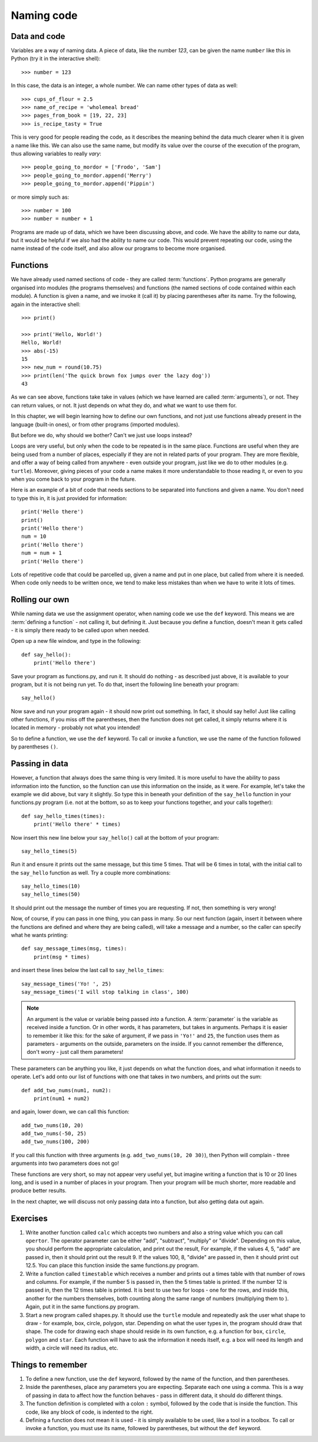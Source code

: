Naming code
===========

.. quote::
    :author: Leon Bambrick

    There are 2 hard problems in computer science: cache invalidation, naming things, and off-by-1 errors.

Data and code
-------------

Variables are a way of naming data.  A piece of data, like the number *123*, can be given the name ``number`` like this in Python (try it in the interactive shell)::

    >>> number = 123
    
In this case, the data is an integer, a whole number.  We can name other types of data as well::

    >>> cups_of_flour = 2.5
    >>> name_of_recipe = 'wholemeal bread'
    >>> pages_from_book = [19, 22, 23]
    >>> is_recipe_tasty = True
    
This is very good for people reading the code, as it describes the meaning behind the data much clearer when it is given a name like this.  We can also use the same name, but modify its value over the course of the execution of the program, thus allowing variables to really *vary*::

    >>> people_going_to_mordor = ['Frodo', 'Sam']
    >>> people_going_to_mordor.append('Merry')
    >>> people_going_to_mordor.append('Pippin')

or more simply such as::

    >>> number = 100
    >>> number = number + 1
    
Programs are made up of data, which we have been discussing above, and code.  We have the ability to name our data, but it would be helpful if we also had the ability to name our code.  This would prevent repeating our code, using the name instead of the code itself, and also allow our programs to become more organised.

Functions
---------

We have already used named sections of code - they are called :term:`functions`.  Python programs are generally organised into modules (the programs themselves) and functions (the named sections of code contained within each module).  A function is given a name, and we invoke it (call it) by placing parentheses after its name.  Try the following, again in the interactive shell::

    >>> print()
    
    >>> print('Hello, World!')
    Hello, World!
    >>> abs(-15)
    15
    >>> new_num = round(10.75)
    >>> print(len('The quick brown fox jumps over the lazy dog'))
    43

As we can see above, functions take take in values (which we have learned are called :term:`arguments`), or not.  They can return values, or not.  It just depends on what they do, and what we want to use them for.

In this chapter, we will begin learning how to define our own functions, and not just use functions already present in the language (built-in ones), or from other programs (imported modules).

But before we do, why should we bother?  Can't we just use loops instead?

Loops are very useful, but only when the code to be repeated is in the same place.  Functions are useful when they are being used from a number of places, especially if they are not in related parts of your program.  They are more flexible, and offer a way of being called from anywhere - even outside your program, just like we do to other modules (e.g. ``turtle``).  Moreover, giving pieces of your code a name makes it more understandable to those reading it, or even to you when you come back to your program in the future.

Here is an example of a bit of code that needs sections to be separated into functions and given a name.  You don't need to type this in, it is just provided for information::

    print('Hello there')
    print()
    print('Hello there')
    num = 10
    print('Hello there')
    num = num + 1
    print('Hello there')

Lots of repetitive code that could be parcelled up, given a name and put in one place, but called from where it is needed.  When code only needs to be written once, we tend to make less mistakes than when we have to write it lots of times.

Rolling our own
---------------

While naming data we use the assignment operator, when naming code we use the ``def`` keyword.  This means we are :term:`defining a function` - not calling it, but defining it.  Just because you define a function, doesn't mean it gets called - it is simply there ready to be called upon when needed.

Open up a new file window, and type in the following::

    def say_hello():
        print('Hello there')
        
Save your program as functions.py, and run it.  It should do nothing - as described just above, it is available to your program, but it is not being run yet.  To do that, insert the following line beneath your program::

    say_hello()
    
Now save and run your program again - it should now print out something.  In fact, it should say hello!  Just like calling other functions, if you miss off the parentheses, then the function does not get called, it simply returns where it is located in memory - probably not what you intended!

So to define a function, we use the ``def`` keyword.  To call or invoke a function, we use the name of the function followed by parentheses ``()``.

Passing in data
---------------

However, a function that always does the same thing is very limited.  It is more useful to have the ability to pass information into the function, so the function can use this information on the inside, as it were.  For example, let's take the example we did above, but vary it slightly.  So type this in beneath your definition of the ``say_hello`` function in your functions.py program (i.e. not at the bottom, so as to keep your functions together, and your calls together)::

    def say_hello_times(times):
        print('Hello there' * times)

Now insert this new line below your ``say_hello()`` call at the bottom of your program::

    say_hello_times(5)

Run it and ensure it prints out the same message, but this time 5 times.  That will be 6 times in total, with the initial call to the ``say_hello`` function as well.  Try a couple more combinations::

    say_hello_times(10)
    say_hello_times(50)
    
It should print out the message the number of times you are requesting.  If not, then something is very wrong!

Now, of course, if you can pass in one thing, you can pass in many.  So our next function (again, insert it between where the functions are defined and where they are being called), will take a message and a number, so the caller can specify what he wants printing::

    def say_message_times(msg, times):
        print(msg * times)

and insert these lines below the last call to ``say_hello_times``::

    say_message_times('Yo! ', 25)
    say_message_times('I will stop talking in class', 100)
    
.. note:: An argument is the value or variable being passed *into* a function.  A :term:`parameter` is the variable as received inside a function.  Or in other words, it has parameters, but takes in arguments.  Perhaps it is easier to remember it like this: for the sake of argument, if we pass in ``'Yo!'`` and ``25``, the function uses them as parameters - arguments on the outside, parameters on the inside.  If you cannot remember the difference, don't worry - just call them parameters!

These parameters can be anything you like, it just depends on what the function does, and what information it needs to operate.  Let's add onto our list of functions with one that takes in two numbers, and prints out the sum::

    def add_two_nums(num1, num2):
        print(num1 + num2)
        
and again, lower down, we can call this function::

    add_two_nums(10, 20)
    add_two_nums(-50, 25)
    add_two_nums(100, 200)
    
If you call this function with three arguments (e.g. ``add_two_nums(10, 20 30)``), then Python will complain - three arguments into two parameters does not go!

These functions are very short, so may not appear very useful yet, but imagine writing a function that is 10 or 20 lines long, and is used in a number of places in your program.  Then your program will be much shorter, more readable and produce better results.

In the next chapter, we will discuss not only passing data into a function, but also getting data out again.

Exercises
---------

1. Write another function called ``calc`` which accepts two numbers and also a string value which you can call ``opertor``.  The operator parameter can be either "add", "subtract", "multiply" or "divide".  Depending on this value, you should perform the appropriate calculation, and print out the result,  For example, if the values 4, 5, "add" are passed in, then it should print out the result 9.  If the values 100, 8, "divide" are passed in, then it should print out 12.5.  You can place this function inside the same functions.py program.

2. Write a function called ``timestable`` which receives a number and prints out a times table with that number of rows and columns.  For example, if the number 5 is passed in, then the 5 times table is printed.  If the number 12 is passed in, then the 12 times table is printed.  It is best to use two for loops - one for the rows, and inside this, another for the numbers themselves, both counting along the same range of numbers (multiplying them to ).  Again, put it in the same functions.py program.

3. Start a new program called shapes.py.  It should use the ``turtle`` module and repeatedly ask the user what shape to draw - for example, box, circle, polygon, star.  Depending on what the user types in, the program should draw that shape.  The code for drawing each shape should reside in its own function, e.g. a function for ``box``, ``circle``, ``polygon`` and ``star``.  Each function will have to ask the information it needs itself, e.g. a box will need its length and width, a circle will need its radius, etc.

Things to remember
------------------

1. To define a new function, use the ``def`` keyword, followed by the name of the function, and then parentheses.

2. Inside the parentheses, place any parameters you are expecting.  Separate each one using a comma.  This is a way of passing in data to affect how the function behaves - pass in different data, it should do different things.

3. The function definition is completed with a colon ``:`` symbol, followed by the code that is inside the function.  This code, like any block of code, is indented to the right.

4. Defining a function does not mean it is used - it is simply available to be used, like a tool in a toolbox.  To call or invoke a function, you must use its name, followed by parentheses, but without the ``def`` keyword.
